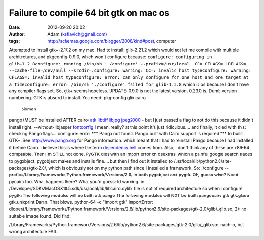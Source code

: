 Failure to compile 64 bit gtk on mac os
#######################################
:date: 2012-09-20 20:02
:author: Adam (keflavich@gmail.com)
:tags: http://schemas.google.com/blogger/2008/kind#post, computer

Attempted to install gtk+-2.17.2 on my mac. Had to install:
glib-2.21.2
which would not let me compile with multiple architectures, and
pkgconfig-0.9.0,
which won't configure because:
``configure: configuring in glib-1.2.8configure: running /bin/sh './configure' --prefix=/usr/local  CC= CFLAGS= LDFLAGS= --cache-file=/dev/null --srcdir=.configure: warning: CC=: invalid host typeconfigure: warning: CFLAGS=: invalid host typeconfigure: error: can only configure for one host and one target at a timeconfigure: error: /bin/sh './configure' failed for glib-1.2.8``
which is bs because I don't have any compiler flags set.
So, gtk+ seems hopeless.
UPDATE: 0.9.0 is not the latest version, 0.23.0 is. Dumb version
numbering.
GTK is absurd to install. You need:
pkg-config
glib
cairo
 pixman
pango (MUST be installed AFTER cairo)
`atk`_
`libtiff`_
`libjpg`_
`jpeg2000`_ - but I just passed a flag to not do this because it didn't
install right. --without-libjasper
`fontconfig`_ I mean, really? at this point it's just ridiculous....
and finally, it died with this:
checking Pango flags... configure: error:
\*\*\* Pango not found. Pango built with Cairo support is required
\*\*\* to build GTK+. See http://www.pango.org for Pango information.
which meant that I had to reinstall Pango because I had installed it
before Cairo.
I believe this is where the term `dependency hell`_ comes from.
Also, I don't think any of these are x86-64 compatible.
Then I'm STILL not done.
PyGTK dies with an import error on dsextras, which a painful google
search traces to pygobject. pygobject makes and installs fine.... but
then I find out it installed to
/usr/local/lib/python2.6/site-packages/gtk-2.0/, which is obviously not
on my python path since I installed a framework.
So:
./configure --prefix=/Library/Frameworks/Python.framework/Versions/2.6/
in both pygobject and pygtk.
Oh, guess what? Need pycairo too. What happens there? What you'd guess:
ld warning: in
/Developer/SDKs/MacOSX10.5.sdk/usr/local/lib/libcairo.dylib, file is not
of required architecture
so when I configure pygtk:
The following modules will be built:
atk
pango
The following modules will NOT be built:
pangocairo
gtk
gtk.glade
gtk.unixprint
Damn. That blows.
python-64 -c "import gtk"
ImportError:
dlopen(/Library/Frameworks/Python.framework/Versions/2.6/lib/python2.6/site-packages/gtk-2.0/glib/\_glib.so,
2): no suitable image found. Did find:

/Library/Frameworks/Python.framework/Versions/2.6/lib/python2.6/site-packages/gtk-2.0/glib/\_glib.so:
mach-o, but wrong architecture
FAIL.

.. _atk: http://ftp.gnome.org/pub/gnome/sources/atk/
.. _libtiff: ftp://ftp.remotesensing.org/pub/libtiff/
.. _libjpg: http://www.ijg.org/
.. _jpeg2000: http://www.openjpeg.org/index.php
.. _fontconfig: http://fontconfig.org/wiki/
.. _dependency hell: http://en.wikipedia.org/wiki/Dependency_hell
